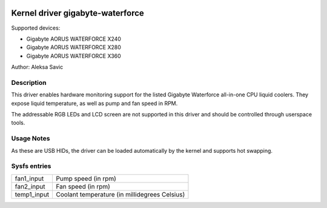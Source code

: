  .. SPDX-License-Identifier: GPL-2.0-or-later

Kernel driver gigabyte-waterforce
=================================

Supported devices:

* Gigabyte AORUS WATERFORCE X240
* Gigabyte AORUS WATERFORCE X280
* Gigabyte AORUS WATERFORCE X360

Author: Aleksa Savic

Description
-----------

This driver enables hardware monitoring support for the listed Gigabyte Waterforce
all-in-one CPU liquid coolers. They expose liquid temperature, as well as pump and
fan speed in RPM.

The addressable RGB LEDs and LCD screen are not supported in this driver and should
be controlled through userspace tools.

Usage Notes
-----------

As these are USB HIDs, the driver can be loaded automatically by the kernel and
supports hot swapping.

Sysfs entries
-------------

=========== =============================================
fan1_input  Pump speed (in rpm)
fan2_input  Fan speed (in rpm)
temp1_input Coolant temperature (in millidegrees Celsius)
=========== =============================================
